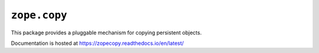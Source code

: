 ===============
 ``zope.copy``
===============

.. image:: https://img.shields.io/pypi/v/zope.copy.svg
        :target: https://pypi.python.org/pypi/zope.copy/
        :alt: Latest release

.. image:: https://img.shields.io/pypi/pyversions/zope.copy.svg
        :target: https://pypi.org/project/zope.copy/
        :alt: Supported Python versions

.. image:: https://travis-ci.org/zopefoundation/zope.copy.svg?branch=master
        :target: https://travis-ci.org/zopefoundation/zope.copy

.. image:: https://coveralls.io/repos/github/zopefoundation/zope.copy/badge.svg?branch=master
        :target: https://coveralls.io/github/zopefoundation/zope.copy?branch=master

.. image:: https://readthedocs.org/projects/zopecopy/badge/?version=latest
        :target: http://zopecopy.readthedocs.org/en/latest/
        :alt: Documentation Status

This package provides a pluggable mechanism for copying persistent objects.

Documentation is hosted at https://zopecopy.readthedocs.io/en/latest/

